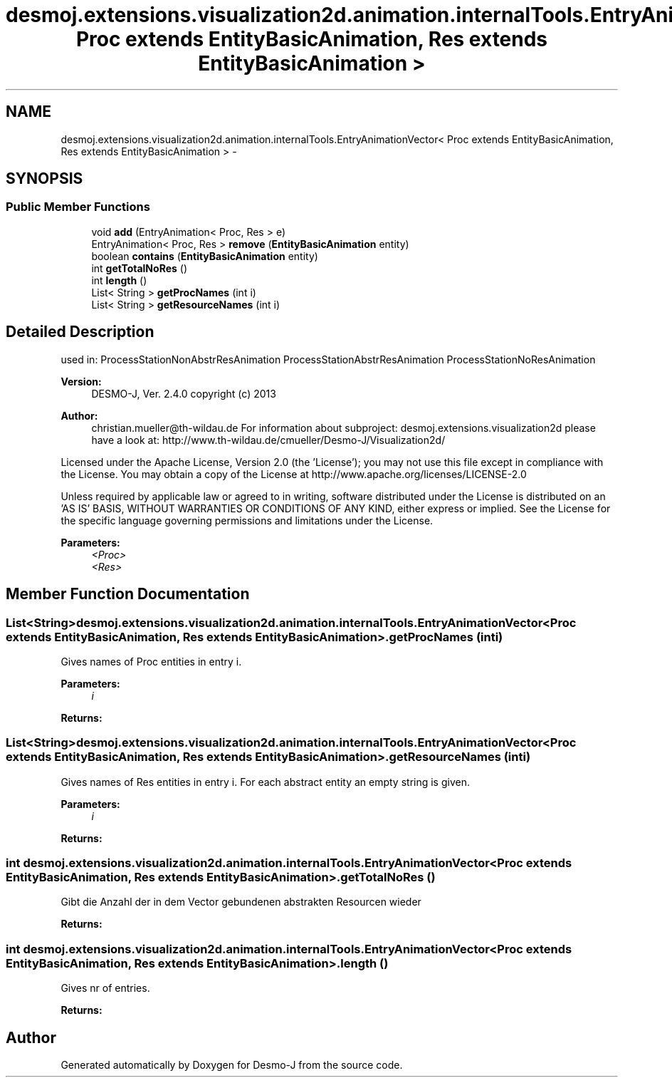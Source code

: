 .TH "desmoj.extensions.visualization2d.animation.internalTools.EntryAnimationVector< Proc extends EntityBasicAnimation, Res extends EntityBasicAnimation >" 3 "Wed Dec 4 2013" "Version 1.0" "Desmo-J" \" -*- nroff -*-
.ad l
.nh
.SH NAME
desmoj.extensions.visualization2d.animation.internalTools.EntryAnimationVector< Proc extends EntityBasicAnimation, Res extends EntityBasicAnimation > \- 
.SH SYNOPSIS
.br
.PP
.SS "Public Member Functions"

.in +1c
.ti -1c
.RI "void \fBadd\fP (EntryAnimation< Proc, Res > e)"
.br
.ti -1c
.RI "EntryAnimation< Proc, Res > \fBremove\fP (\fBEntityBasicAnimation\fP entity)"
.br
.ti -1c
.RI "boolean \fBcontains\fP (\fBEntityBasicAnimation\fP entity)"
.br
.ti -1c
.RI "int \fBgetTotalNoRes\fP ()"
.br
.ti -1c
.RI "int \fBlength\fP ()"
.br
.ti -1c
.RI "List< String > \fBgetProcNames\fP (int i)"
.br
.ti -1c
.RI "List< String > \fBgetResourceNames\fP (int i)"
.br
.in -1c
.SH "Detailed Description"
.PP 
used in: ProcessStationNonAbstrResAnimation ProcessStationAbstrResAnimation ProcessStationNoResAnimation
.PP
\fBVersion:\fP
.RS 4
DESMO-J, Ver\&. 2\&.4\&.0 copyright (c) 2013 
.RE
.PP
\fBAuthor:\fP
.RS 4
christian.mueller@th-wildau.de For information about subproject: desmoj\&.extensions\&.visualization2d please have a look at: http://www.th-wildau.de/cmueller/Desmo-J/Visualization2d/
.RE
.PP
Licensed under the Apache License, Version 2\&.0 (the 'License'); you may not use this file except in compliance with the License\&. You may obtain a copy of the License at http://www.apache.org/licenses/LICENSE-2.0
.PP
Unless required by applicable law or agreed to in writing, software distributed under the License is distributed on an 'AS IS' BASIS, WITHOUT WARRANTIES OR CONDITIONS OF ANY KIND, either express or implied\&. See the License for the specific language governing permissions and limitations under the License\&.
.PP
\fBParameters:\fP
.RS 4
\fI<Proc>\fP 
.br
\fI<Res>\fP 
.RE
.PP

.SH "Member Function Documentation"
.PP 
.SS "List<String> desmoj\&.extensions\&.visualization2d\&.animation\&.internalTools\&.EntryAnimationVector< Proc extends \fBEntityBasicAnimation\fP, Res extends \fBEntityBasicAnimation\fP >\&.getProcNames (inti)"
Gives names of Proc entities in entry i\&. 
.PP
\fBParameters:\fP
.RS 4
\fIi\fP 
.RE
.PP
\fBReturns:\fP
.RS 4
.RE
.PP

.SS "List<String> desmoj\&.extensions\&.visualization2d\&.animation\&.internalTools\&.EntryAnimationVector< Proc extends \fBEntityBasicAnimation\fP, Res extends \fBEntityBasicAnimation\fP >\&.getResourceNames (inti)"
Gives names of Res entities in entry i\&. For each abstract entity an empty string is given\&. 
.PP
\fBParameters:\fP
.RS 4
\fIi\fP 
.RE
.PP
\fBReturns:\fP
.RS 4
.RE
.PP

.SS "int desmoj\&.extensions\&.visualization2d\&.animation\&.internalTools\&.EntryAnimationVector< Proc extends \fBEntityBasicAnimation\fP, Res extends \fBEntityBasicAnimation\fP >\&.getTotalNoRes ()"
Gibt die Anzahl der in dem Vector gebundenen abstrakten Resourcen wieder 
.PP
\fBReturns:\fP
.RS 4

.RE
.PP

.SS "int desmoj\&.extensions\&.visualization2d\&.animation\&.internalTools\&.EntryAnimationVector< Proc extends \fBEntityBasicAnimation\fP, Res extends \fBEntityBasicAnimation\fP >\&.length ()"
Gives nr of entries\&. 
.PP
\fBReturns:\fP
.RS 4

.RE
.PP


.SH "Author"
.PP 
Generated automatically by Doxygen for Desmo-J from the source code\&.
